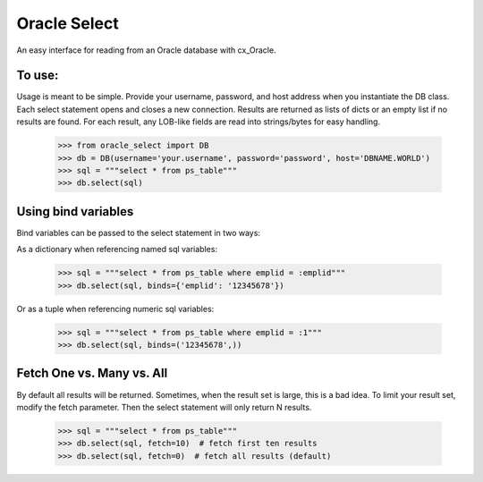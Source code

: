 Oracle Select
#############

An easy interface for reading from an Oracle database with cx_Oracle.

To use:
-------

Usage is meant to be simple. Provide your username, password, and host address when you instantiate the DB class. Each select statement opens and closes a new connection. Results are returned as lists of dicts or an empty list if no results are found. For each result, any LOB-like fields are read into strings/bytes for easy handling.

    >>> from oracle_select import DB
    >>> db = DB(username='your.username', password='password', host='DBNAME.WORLD')
    >>> sql = """select * from ps_table"""
    >>> db.select(sql)
    
    
Using bind variables
--------------------

Bind variables can be passed to the select statement in two ways:

As a dictionary when referencing named sql variables:

    >>> sql = """select * from ps_table where emplid = :emplid"""
    >>> db.select(sql, binds={'emplid': '12345678'})
    
Or as a tuple when referencing numeric sql variables:

    >>> sql = """select * from ps_table where emplid = :1"""
    >>> db.select(sql, binds=('12345678',))
    
    
Fetch One vs. Many vs. All
--------------------------

By default all results will be returned. Sometimes, when the result set is large, this is a bad idea. To limit your result set, modify the fetch parameter. Then the select statement will only return N results.

    >>> sql = """select * from ps_table"""
    >>> db.select(sql, fetch=10)  # fetch first ten results
    >>> db.select(sql, fetch=0)  # fetch all results (default)